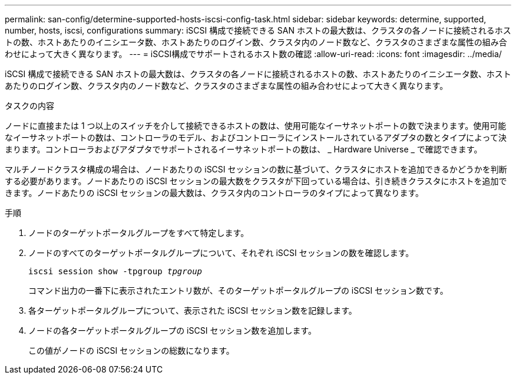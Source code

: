 ---
permalink: san-config/determine-supported-hosts-iscsi-config-task.html 
sidebar: sidebar 
keywords: determine, supported, number, hosts, iscsi, configurations 
summary: iSCSI 構成で接続できる SAN ホストの最大数は、クラスタの各ノードに接続されるホストの数、ホストあたりのイニシエータ数、ホストあたりのログイン数、クラスタ内のノード数など、クラスタのさまざまな属性の組み合わせによって大きく異なります。 
---
= iSCSI構成でサポートされるホスト数の確認
:allow-uri-read: 
:icons: font
:imagesdir: ../media/


[role="lead"]
iSCSI 構成で接続できる SAN ホストの最大数は、クラスタの各ノードに接続されるホストの数、ホストあたりのイニシエータ数、ホストあたりのログイン数、クラスタ内のノード数など、クラスタのさまざまな属性の組み合わせによって大きく異なります。

.タスクの内容
ノードに直接または 1 つ以上のスイッチを介して接続できるホストの数は、使用可能なイーサネットポートの数で決まります。使用可能なイーサネットポートの数は、コントローラのモデル、およびコントローラにインストールされているアダプタの数とタイプによって決まります。コントローラおよびアダプタでサポートされるイーサネットポートの数は、 _ Hardware Universe _ で確認できます。

マルチノードクラスタ構成の場合は、ノードあたりの iSCSI セッションの数に基づいて、クラスタにホストを追加できるかどうかを判断する必要があります。ノードあたりの iSCSI セッションの最大数をクラスタが下回っている場合は、引き続きクラスタにホストを追加できます。ノードあたりの iSCSI セッションの最大数は、クラスタ内のコントローラのタイプによって異なります。

.手順
. ノードのターゲットポータルグループをすべて特定します。
. ノードのすべてのターゲットポータルグループについて、それぞれ iSCSI セッションの数を確認します。
+
`iscsi session show -tpgroup _tpgroup_`

+
コマンド出力の一番下に表示されたエントリ数が、そのターゲットポータルグループの iSCSI セッション数です。

. 各ターゲットポータルグループについて、表示された iSCSI セッション数を記録します。
. ノードの各ターゲットポータルグループの iSCSI セッション数を追加します。
+
この値がノードの iSCSI セッションの総数になります。



